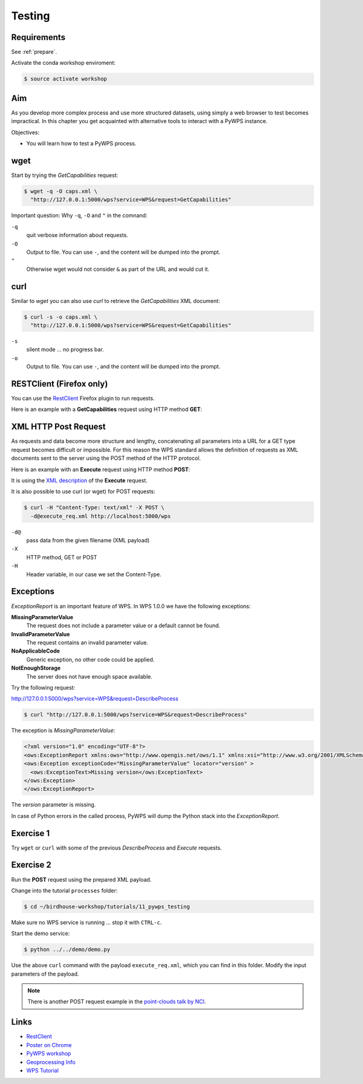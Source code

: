 .. _pywps_testing:

Testing
=======

Requirements
------------

See :ref:`prepare`.

Activate the conda workshop enviroment:

.. code-block:: bash

    $ source activate workshop

Aim
---

As you develop more complex process and use more structured datasets,
using simply a web browser to test becomes impractical.
In this chapter you get acquainted with alternative tools to interact with a PyWPS instance.

Objectives:

* You will learn how to test a PyWPS process.

wget
----

Start by trying the *GetCapabilities* request:

.. code-block:: bash

    $ wget -q -O caps.xml \
      "http://127.0.0.1:5000/wps?service=WPS&request=GetCapabilities"

Important question: Why ``-q``, ``-O`` and ``"`` in the comnand:

``-q``
  quit verbose information about requests.
``-O``
  Output to file. You can use ``-``, and the content will be dumped into the prompt.
``"``
  Otherwise wget would not consider ``&`` as part of the URL and would cut it.

curl
----

Similar to *wget* you can also use *curl* to retrieve the *GetCapabilities* XML document:

.. code-block:: bash

  $ curl -s -o caps.xml \
    "http://127.0.0.1:5000/wps?service=WPS&request=GetCapabilities"

``-s``
    silent mode ... no progress bar.
``-o``
  Output to file. You can use ``-``, and the content will be dumped into the prompt.

RESTClient (Firefox only)
-------------------------

You can use the `RestClient`_ Firefox plugin to run requests.

Here is an example with a **GetCapabilities** request using HTTP method **GET**:

.. image:: ../_static/rest-client-get.png

XML HTTP Post Request
---------------------

As requests and data become more structure and lengthy, concatenating all
parameters into a URL for a GET type request becomes difficult or impossible.
For this reason the WPS standard allows the definition of requests as XML documents
sent to the server using the POST method of the HTTP protocol.

Here is an example with an **Execute** request using HTTP method **POST**:

.. image:: ../_static/rest-client-post.png

It is using the
`XML description <https://github.com/bird-house/birdhouse-workshop/blob/master/tutorials/11_pywps_testing/execute_req.xml>`_
of the **Execute** request.

It is also possible to use curl (or wget) for POST requests:

.. code-block:: bash

  $ curl -H "Content-Type: text/xml" -X POST \
    -d@execute_req.xml http://localhost:5000/wps

``-d@``
  pass data from the given filename (XML payload)

``-X``
  HTTP method, GET or POST

``-H``
  Header variable, in our case we set the Content-Type.

Exceptions
----------

*ExceptionReport* is an important feature of WPS. In WPS 1.0.0 we have the following exceptions:

**MissingParameterValue**
  The request does not include a parameter value or a default cannot be found.

**InvalidParameterValue**
  The request contains an invalid parameter value.

**NoApplicableCode**
  Generic exception, no other code could be applied.

**NotEnoughStorage**
  The server does not have enough space available.

Try the following request:

http://127.0.0.1:5000/wps?service=WPS&request=DescribeProcess

.. code-block:: bash

  $ curl "http://127.0.0.1:5000/wps?service=WPS&request=DescribeProcess"

The exception is *MissingParameterValue*:

.. code-block:: xml

  <?xml version="1.0" encoding="UTF-8"?>
  <ows:ExceptionReport xmlns:ows="http://www.opengis.net/ows/1.1" xmlns:xsi="http://www.w3.org/2001/XMLSchema-instance" xsi:schemaLocation="http://www.opengis.net/ows/1.1 http://schemas.opengis.net/ows/1.1.0/owsExceptionReport.xsd" version="1.0.0">
  <ows:Exception exceptionCode="MissingParameterValue" locator="version" >
    <ows:ExceptionText>Missing version</ows:ExceptionText>
  </ows:Exception>
  </ows:ExceptionReport>

The *version* parameter is missing.

In case of Python errors in the called process, PyWPS will dump the Python stack into the *ExceptionReport*.


Exercise 1
----------

Try ``wget`` or ``curl`` with some of the previous *DescribeProcess* and *Execute* requests.

Exercise 2
----------

Run the **POST** request using the prepared XML payload.

Change into the tutorial ``processes`` folder:

.. code-block:: bash

  $ cd ~/birdhouse-workshop/tutorials/11_pywps_testing

Make sure no WPS service is running ... stop it with ``CTRL-c``.

Start the demo service:

.. code-block:: bash

    $ python ../../demo/demo.py

Use the above ``curl`` command with the payload ``execute_req.xml``, which you can find in this folder.
Modify the input parameters of the payload.

.. note::
  There is another POST request example in the
  `point-clouds talk by NCI <http://pointclouds.nci.org.au/talks/f4g_pointwps_adamsteer.pdf>`_.

Links
-----

* `RestClient <http://restclient.net/>`_
* `Poster on Chrome <https://chrome.google.com/webstore/detail/chrome-poster/cdjfedloinmbppobahmonnjigpmlajcd>`_
* `PyWPS workshop <https://github.com/PyWPS/pywps-workshop/blob/master/03-Testing.md>`_
* `Geoprocessing Info <http://geoprocessing.info/wpsdoc/1x0ExecutePOST>`_
* `WPS Tutorial <http://wiki.ieee-earth.org/Documents/GEOSS_Tutorials/GEOSS_Provider_Tutorials/Web_Processing_Service_Tutorial_for_GEOSS_Providers/Section_2%3a_Introduction_to_WPS>`_
